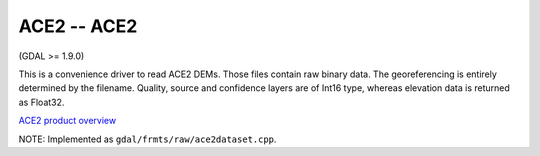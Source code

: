 .. _raster.ace2:

ACE2 -- ACE2
------------

(GDAL >= 1.9.0)

This is a convenience driver to read ACE2 DEMs. Those files contain raw
binary data. The georeferencing is entirely determined by the filename.
Quality, source and confidence layers are of Int16 type, whereas
elevation data is returned as Float32.

`ACE2 product
overview <http://tethys.eaprs.cse.dmu.ac.uk/ACE2/shared/overview>`__

NOTE: Implemented as ``gdal/frmts/raw/ace2dataset.cpp``.

